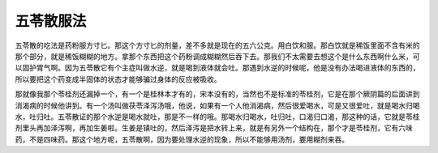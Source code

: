 五苓散服法
==============

五苓散的吃法是药粉服方寸匕。那这个方寸匕的剂量，差不多就是现在的五六公克。用白饮和服。那白饮就是稀饭里面不含有米的那个部分，就是稀饭糊糊的地方。拿那个东西把这个药粉调成糊糊然后吞下去。那我们不太需要去想这个是什么东西啊什么米，可以固护胃气啊。因为五苓散它有个主症叫做水逆，就是喝到液体就会吐。那遇到水逆的时候呢，他是没有办法喝进液体的东西的，所以要把这个药变成半固体的状态才能够骗过身体的反应被吸收。
 
那就像我那个苓桂剂还漏掉一个，有一个是桂林本才有的，宋本没有的，当然也不是标准的苓桂剂，它是在那个厥阴篇的后面讲到消渴病的时候他讲到。有一个汤叫做茯苓泽泻汤哦，他说，如果有一个人他消渴病，然后很爱喝水，可是又很爱吐，就是喝水归喝水，吐归吐。五苓散证的那个水逆是喝水就吐，那是不一样的哦。那喝水归喝水，吐归吐，口渴归口渴，那这种的话，它就是苓桂剂里头再加泽泻啊，再加生姜啦。生姜是镇吐的，然后泽泻是把水转上来，就是有另外一个结构在，那个才是苓桂剂，它有六味药，不是四味药。那这个地方呢，五苓散啊，因为要处理水逆的现象，所以不能够用汤剂，要用糊剂来吞。

